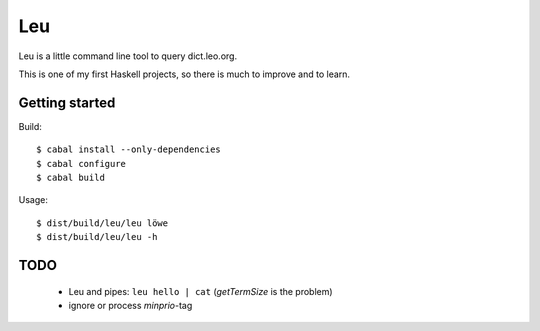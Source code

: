 ===
Leu
===

Leu is a little command line tool to query dict.leo.org.

This is one of my first Haskell projects, so there is much to improve and to
learn.


Getting started
===============

Build::

   $ cabal install --only-dependencies
   $ cabal configure
   $ cabal build

Usage::

   $ dist/build/leu/leu löwe
   $ dist/build/leu/leu -h


TODO
====

 * Leu and pipes: ``leu hello | cat`` (*getTermSize* is the problem)
 * ignore or process *minprio*-tag
